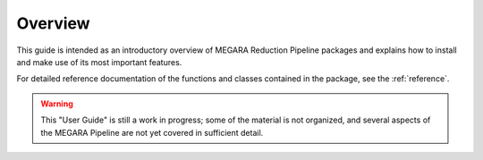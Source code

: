 ########
Overview
########
      
This guide is intended as an introductory overview of MEGARA Reduction Pipeline 
packages and explains how to install and make use of its most important features.

For detailed reference documentation of the functions and
classes contained in the package, see the :ref:`reference`.
    

.. warning::

   This "User Guide" is still a work in progress; some of the material
   is not organized, and several aspects of the MEGARA Pipeline are not yet covered
   in sufficient detail.
